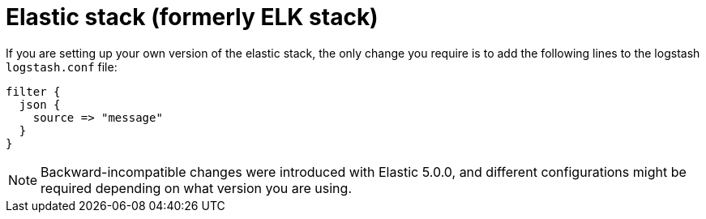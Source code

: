 [id="ref-controller-logging-elastic-stack"]

= Elastic stack (formerly ELK stack)

If you are setting up your own version of the elastic stack, the only change you require is to add the following lines to the logstash `logstash.conf` file:

[literal, options="nowrap" subs="+attributes"]
----
filter {
  json {
    source => "message"
  }
}
----

[NOTE]
====
Backward-incompatible changes were introduced with Elastic 5.0.0, and different configurations might be required depending on what version you
are using.
====

